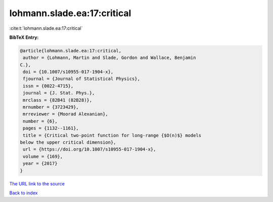 lohmann.slade.ea:17:critical
============================

:cite:t:`lohmann.slade.ea:17:critical`

**BibTeX Entry:**

.. code-block:: bibtex

   @article{lohmann.slade.ea:17:critical,
    author = {Lohmann, Martin and Slade, Gordon and Wallace, Benjamin
   C.},
    doi = {10.1007/s10955-017-1904-x},
    fjournal = {Journal of Statistical Physics},
    issn = {0022-4715},
    journal = {J. Stat. Phys.},
    mrclass = {82B41 (82B28)},
    mrnumber = {3723429},
    mrreviewer = {Moorad Alexanian},
    number = {6},
    pages = {1132--1161},
    title = {Critical two-point function for long-range {$O(n)$} models
   below the upper critical dimension},
    url = {https://doi.org/10.1007/s10955-017-1904-x},
    volume = {169},
    year = {2017}
   }
`The URL link to the source <ttps://doi.org/10.1007/s10955-017-1904-x}>`_


`Back to index <../By-Cite-Keys.html>`_

